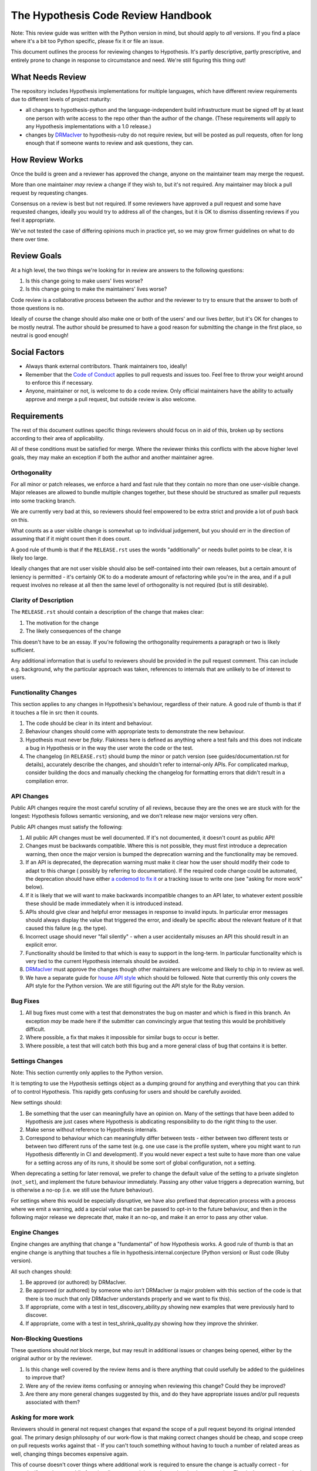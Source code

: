 ===================================
The Hypothesis Code Review Handbook
===================================

Note: This review guide was written with the Python version in mind,
but should apply to *all* versions. If you find a place where it's a bit
too Python specific, please fix it or file an issue.

This document outlines the process for reviewing changes to Hypothesis. It's
partly descriptive, partly prescriptive, and entirely prone to change in
response to circumstance and need. We're still figuring this thing out!

-----------------
What Needs Review
-----------------

The repository includes Hypothesis implementations for multiple languages,
which have different review requirements due to different levels of project
maturity:

- all changes to hypothesis-python and the language-independent build
  infrastructure must be signed off by at least one person with write access to
  the repo other than the author of the change. (These requirements will apply
  to any Hypothesis implementations with a 1.0 release.)
- changes by `DRMacIver <https://github.com/DRMacIver>`_ to hypothesis-ruby do
  not require review, but will be posted as pull requests, often for long
  enough that if someone wants to review and ask questions, they can.

----------------
How Review Works
----------------

Once the build is green and a reviewer has approved the change, anyone on the
maintainer team may merge the request.

More than one maintainer *may* review a change if they wish to, but it's
not required. Any maintainer may block a pull request by requesting changes.

Consensus on a review is best but not required. If some reviewers have
approved a pull request and some have requested changes, ideally you
would try to address all of the changes, but it is OK to dismiss dissenting
reviews if you feel it appropriate.

We've not tested the case of differing opinions much in practice yet, so
we may grow firmer guidelines on what to do there over time.

------------
Review Goals
------------

At a high level, the two things we're looking for in review are answers
to the following questions:

1. Is this change going to make users' lives worse?
2. Is this change going to make the maintainers' lives worse?

Code review is a collaborative process between the author and the
reviewer to try to ensure that the answer to both of those questions
is no.

Ideally of course the change should also make one or both of the users'
and our lives *better*, but it's OK for changes to be mostly neutral.
The author should be presumed to have a good reason for submitting the
change in the first place, so neutral is good enough!

--------------
Social Factors
--------------

* Always thank external contributors. Thank maintainers too, ideally!
* Remember that the `Code of Conduct <https://hypothesis.readthedocs.io/en/latest/community.html#code-of-conduct>`_
  applies to pull requests and issues too. Feel free to throw your weight
  around to enforce this if necessary.
* Anyone, maintainer or not, is welcome to do a code review. Only official
  maintainers have the ability to actually approve and merge a pull
  request, but outside review is also welcome.

------------
Requirements
------------

The rest of this document outlines specific things reviewers should
focus on in aid of this, broken up by sections according to their area
of applicability.

All of these conditions must be satisfied for merge. Where the reviewer
thinks this conflicts with the above higher level goals, they may make
an exception if both the author and another maintainer agree.


~~~~~~~~~~~~~
Orthogonality
~~~~~~~~~~~~~

For all minor or patch releases, we enforce a hard and fast rule that they
contain no more than one user-visible change. Major releases are allowed
to bundle multiple changes together, but these should be structured as
smaller pull requests into some tracking branch.

We are currently very bad at this, so reviewers should feel empowered
to be extra strict and provide a lot of push back on this.

What counts as a user visible change is somewhat up to individual
judgement, but you should err in the direction of assuming that
if it might count then it does count.

A good rule of thumb is that if the ``RELEASE.rst`` uses the words "additionally"
or needs bullet points to be clear, it is likely too large.

Ideally changes that are not user visible should also be self-contained
into their own releases, but a certain amount of leniency is permitted -
it's certainly OK to do a moderate amount of refactoring while you're
in the area, and if a pull request involves no release at all then the same
level of orthogonality is not required (but is still desirable).

~~~~~~~~~~~~~~~~~~~~~~
Clarity of Description
~~~~~~~~~~~~~~~~~~~~~~

The ``RELEASE.rst`` should contain a description of the change that
makes clear:

1. The motivation for the change
2. The likely consequences of the change

This doesn't have to be an essay. If you're following the orthogonality
requirements a paragraph or two is likely sufficient.

Any additional information that is useful to reviewers should be provided
in the pull request comment. This can include e.g. background, why the
particular approach was taken, references to internals that are unlikely
to be of interest to users.

~~~~~~~~~~~~~~~~~~~~~
Functionality Changes
~~~~~~~~~~~~~~~~~~~~~

This section applies to any changes in Hypothesis's behaviour, regardless
of their nature. A good rule of thumb is that if it touches a file in
src then it counts.

1. The code should be clear in its intent and behaviour.
2. Behaviour changes should come with appropriate tests to demonstrate
   the new behaviour.
3. Hypothesis must never be *flaky*. Flakiness here is
   defined as anything where a test fails and this does not indicate
   a bug in Hypothesis or in the way the user wrote the code or the test.
4. The changelog (in ``RELEASE.rst``) should bump the minor or patch version
   (see guides/documentation.rst for details), accurately describe the
   changes, and shouldn't refer to internal-only APIs.  For complicated
   markup, consider building the docs and manually checking the changelog
   for formatting errors that didn't result in a compilation error.

~~~~~~~~~~~
API Changes
~~~~~~~~~~~

Public API changes require the most careful scrutiny of all reviews,
because they are the ones we are stuck with for the longest: Hypothesis
follows semantic versioning, and we don't release new major versions
very often.

Public API changes must satisfy the following:

1. All public API changes must be well documented. If it's not documented,
   it doesn't count as public API!
2. Changes must be backwards compatible. Where this is not possible, they
   must first introduce a deprecation warning, then once the major version
   is bumped the deprecation warning and the functionality may be removed.
3. If an API is deprecated, the deprecation warning must make it clear
   how the user should modify their code to adapt to this change (
   possibly by referring to documentation).
   If the required code change could be automated, the deprecation should have either
   `a codemod to fix it <https://github.com/HypothesisWorks/hypothesis/issues/2705>`__
   or a tracking issue to write one (see "asking for more work" below).
4. If it is likely that we will want to make backwards incompatible changes
   to an API later, to whatever extent possible these should be made immediately
   when it is introduced instead.
5. APIs should give clear and helpful error messages in response to invalid inputs.
   In particular error messages should always display
   the value that triggered the error, and ideally be specific about the
   relevant feature of it that caused this failure (e.g. the type).
6. Incorrect usage should never "fail silently" - when a user accidentally
   misuses an API this should result in an explicit error.
7. Functionality should be limited to that which is easy to support in the
   long-term. In particular functionality which is very tied to the
   current Hypothesis internals should be avoided.
8. `DRMacIver <https://github.com/DRMacIver>`_ must approve the changes
   though other maintainers are welcome and likely to chip in to review as
   well.
9. We have a separate guide for `house API style <api-style.rst>`_ which should
   be followed. Note that currently this only covers the API style for the Python
   version. We are still figuring out the API style for the Ruby version.

~~~~~~~~~
Bug Fixes
~~~~~~~~~

1. All bug fixes must come with a test that demonstrates the bug on master and
   which is fixed in this branch. An exception *may* be made here if the submitter
   can convincingly argue that testing this would be prohibitively difficult.
2. Where possible, a fix that makes it impossible for similar bugs to occur is
   better.
3. Where possible, a test that will catch both this bug and a more general class
   of bug that contains it is better.

~~~~~~~~~~~~~~~~
Settings Changes
~~~~~~~~~~~~~~~~

Note: This section currently only applies to the Python version.

It is tempting to use the Hypothesis settings object as a dumping ground for
anything and everything that you can think of to control Hypothesis. This
rapidly gets confusing for users and should be carefully avoided.

New settings should:

1. Be something that the user can meaningfully have an opinion on. Many of the
   settings that have been added to Hypothesis are just cases where Hypothesis
   is abdicating responsibility to do the right thing to the user.
2. Make sense without reference to Hypothesis internals.
3. Correspond to behaviour which can meaningfully differ between tests - either
   between two different tests or between two different runs of the same test
   (e.g. one use case is the profile system, where you might want to run Hypothesis
   differently in CI and development). If you would never expect a test suite to
   have more than one value for a setting across any of its runs, it should be
   some sort of global configuration, not a setting.

When deprecating a setting for later removal, we prefer to change the default
value of the setting to a private singleton (``not_set``), and implement the
future behaviour immediately.  Passing any other value triggers a deprecation
warning, but is otherwise a no-op (i.e. we still use the future behaviour).

For settings where this would be especially disruptive, we have also prefixed
that deprecation process with a process where we emit a warning, add a special
value that can be passed to opt-in to the future behaviour, and then in the
following major release we deprecate *that*, make it an no-op, and make it an
error to pass any other value.

~~~~~~~~~~~~~~
Engine Changes
~~~~~~~~~~~~~~

Engine changes are anything that change a "fundamental" of how Hypothesis
works. A good rule of thumb is that an engine change is anything that touches
a file in hypothesis.internal.conjecture (Python version) or Rust code (Ruby
version).

All such changes should:

1. Be approved (or authored) by DRMacIver.
2. Be approved (or authored) by someone who *isn't* DRMacIver (a major problem
   with this section of the code is that there is too much that only DRMacIver
   understands properly and we want to fix this).
3. If appropriate, come with a test in test_discovery_ability.py showing new
   examples that were previously hard to discover.
4. If appropriate, come with a test in test_shrink_quality.py showing how they
   improve the shrinker.

~~~~~~~~~~~~~~~~~~~~~~
Non-Blocking Questions
~~~~~~~~~~~~~~~~~~~~~~

These questions should *not* block merge, but may result in additional
issues or changes being opened, either by the original author or by the
reviewer.

1. Is this change well covered by the review items and is there
   anything that could usefully be added to the guidelines to improve
   that?
2. Were any of the review items confusing or annoying when reviewing this
   change? Could they be improved?
3. Are there any more general changes suggested by this, and do they have
   appropriate issues and/or pull requests associated with them?

~~~~~~~~~~~~~~~~~~~~
Asking for more work
~~~~~~~~~~~~~~~~~~~~

Reviewers should in general not request changes that expand the scope of
a pull request beyond its original intended goal. The primary design
philosophy of our work-flow is that making correct changes should be cheap,
and scope creep on pull requests works against that - If you can't touch
something without having to touch a number of related areas as well,
changing things becomes expensive again.

This of course doesn't cover things where additional work is required to
ensure the change is actually correct - for example, if you change public
functionality you certainly need to update its documentation. That isn't
scope creep, that's just the normal scope.

If a pull request suggests additional work then between the reviewer and the
author people should ensure that there are relevant tracking issues for that
work (as per question 3 in "Non-Blocking Questions" above), but there is no
obligation for either of them to actually do any of the work on those issues.
By default it is the reviewer who should open these issues, but the author
is welcome to as well.

That being said, it's legitimate to expand the scope of a pull request in
some cases. For example:

* If not doing so is likely to cause problems later. For example, because
  of backwards compatibility requirements it might make sense to ask for some
  additional functionality that is likely to be added later so that the arguments
  to a function are in a more sensible order.
* Cases where the added functionality feels extremely incomplete in some
  way without an additional change. The litmus test here should be "this will
  almost never be useful because...". This is still fairly subjective, but at
  least one good use case where the change is a clear improvement over the status
  quo is enough to indicate that this doesn't apply.

If it's unclear, the reviewer should feel free to suggest additional work
(but if the author is someone new, please make sure that it's clear that this
is a suggestion and not a requirement!), but the author of the pull request should
feel equally free to decline the suggestion.
